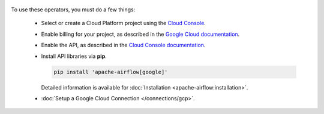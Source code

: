  .. Licensed to the Apache Software Foundation (ASF) under one
    or more contributor license agreements.  See the NOTICE file
    distributed with this work for additional information
    regarding copyright ownership.  The ASF licenses this file
    to you under the Apache License, Version 2.0 (the
    "License"); you may not use this file except in compliance
    with the License.  You may obtain a copy of the License at

 ..   http://www.apache.org/licenses/LICENSE-2.0

 .. Unless required by applicable law or agreed to in writing,
    software distributed under the License is distributed on an
    "AS IS" BASIS, WITHOUT WARRANTIES OR CONDITIONS OF ANY
    KIND, either express or implied.  See the License for the
    specific language governing permissions and limitations
    under the License.



To use these operators, you must do a few things:

  * Select or create a Cloud Platform project using the `Cloud Console <https://console.cloud.google.com/project>`__.
  * Enable billing for your project, as described in the `Google Cloud documentation <https://cloud.google.com/billing/docs/how-to/modify-project#enable_billing_for_a_project>`__.
  * Enable the API, as described in the `Cloud Console documentation <https://cloud.google.com/apis/docs/enable-disable-apis>`__.
  * Install API libraries via **pip**.

    .. code-block:: bash

      pip install 'apache-airflow[google]'

    Detailed information is available for :doc:`Installation <apache-airflow:installation>`.

  * :doc:`Setup a Google Cloud Connection </connections/gcp>`.
